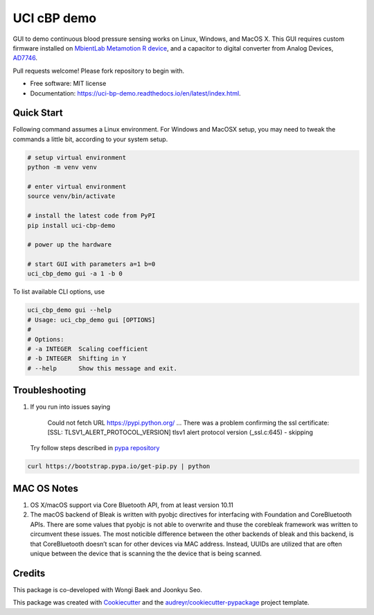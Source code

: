 ============
UCI cBP demo
============


.. image:: https://img.shields.io/pypi/v/uci_cbp_demo.svg
        :target: https://pypi.python.org/pypi/uci_cbp_demo

.. image:: https://img.shields.io/travis/taoyilee/uci_cbp_demo.svg
        :target: https://travis-ci.com/taoyilee/uci_cbp_demo

.. image:: https://readthedocs.org/projects/uci-cbp-demo/badge/?version=latest
        :target: https://uci-cbp-demo.readthedocs.io/en/latest/?badge=latest
        :alt: Documentation Status




GUI to demo continuous blood pressure sensing works on Linux, Windows, and MacOS X.
This GUI requires custom firmware installed on `MbientLab Metamotion R device <https://mbientlab.com/metamotionr>`_, and a capacitor to digital converter
from Analog Devices, `AD7746 <https://www.analog.com/media/en/technical-documentation/data-sheets/AD7745_7746.pdf>`_.

Pull requests welcome! Please fork repository to begin with.


* Free software: MIT license
* Documentation: https://uci-bp-demo.readthedocs.io/en/latest/index.html.


Quick Start
-------------
Following command assumes a Linux environment. For Windows and MacOSX setup, you may need to tweak the commands a
little bit, according to your system setup.

.. code-block:: console

    # setup virtual environment
    python -m venv venv

    # enter virtual environment
    source venv/bin/activate

    # install the latest code from PyPI
    pip install uci-cbp-demo

    # power up the hardware

    # start GUI with parameters a=1 b=0
    uci_cbp_demo gui -a 1 -b 0

To list available CLI options, use

.. code-block:: console

    uci_cbp_demo gui --help
    # Usage: uci_cbp_demo gui [OPTIONS]
    #
    # Options:
    # -a INTEGER  Scaling coefficient
    # -b INTEGER  Shifting in Y
    # --help      Show this message and exit.

Troubleshooting
------------------
1. If you run into issues saying

      Could not fetch URL https://pypi.python.org/ ... There was a problem confirming the ssl certificate: [SSL: TLSV1_ALERT_PROTOCOL_VERSION] tlsv1 alert protocol version (_ssl.c:645) - skipping

   Try follow steps described in `pypa repository <https://github.com/pypa/pip/issues/5236>`_

.. code-block:: console

    curl https://bootstrap.pypa.io/get-pip.py | python

MAC OS Notes
------------------
1. OS X/macOS support via Core Bluetooth API, from at least version 10.11
2. The macOS backend of Bleak is written with pyobjc directives for interfacing with Foundation and CoreBluetooth APIs. There are some values that pyobjc is not able to overwrite and thuse the corebleak framework was written to circumvent these issues. The most noticible difference between the other backends of bleak and this backend, is that CoreBluetooth doesn’t scan for other devices via MAC address. Instead, UUIDs are utilized that are often unique between the device that is scanning the the device that is being scanned.

Credits
-------
This package is co-developed with Wongi Baek and Joonkyu Seo.

This package was created with Cookiecutter_ and the `audreyr/cookiecutter-pypackage`_ project template.

.. _Cookiecutter: https://github.com/audreyr/cookiecutter
.. _`audreyr/cookiecutter-pypackage`: https://github.com/audreyr/cookiecutter-pypackage
